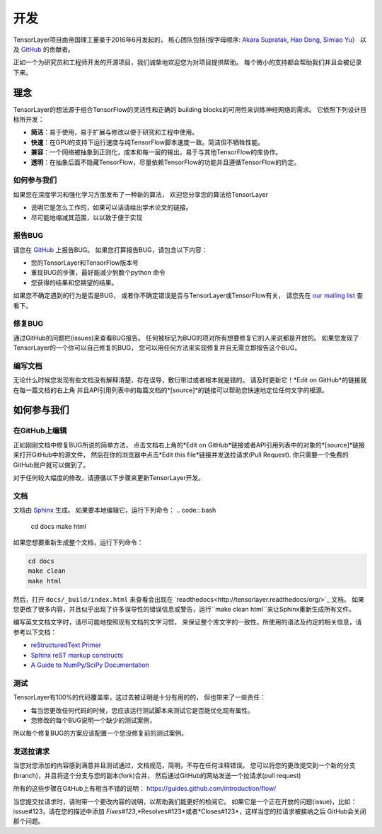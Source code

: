 开发
===============

TensorLayer项目由帝国理工董豪于2016年6月发起的，
核心团队包括(按字母顺序:
`Akara Supratak <https://github.com/akaraspt>`_,
`Hao Dong <https://github.com/zsdonghao>`_,
`Simiao Yu <https://github.com/zsdonghao>`_）
以及 `GitHub`_ 的贡献者。

正如一个为研究员和工程师开发的开源项目，我们诚挚地欢迎您为对项目提供帮助。
每个微小的支持都会帮助我们并且会被记录下来。


.. _TensorLayer-philospy:

理念
----------

TensorLayer的想法源于组合TensorFlow的灵活性和正确的 building blocks的可用性来训练神经网络的需求。
它依照下列设计目标所开发：

* **简洁**：易于使用，易于扩展与修改以便于研究和工程中使用。
* **快速**：在GPU的支持下运行速度与纯TensorFlow脚本速度一致。简洁但不牺牲性能。
* **兼容**：一个网络被抽象到正则化，成本和每一层的输出，易于与其他TensorFlow的库协作。
* **透明**：在抽象后面不隐藏TensorFlow，尽量依赖TensorFlow的功能并且遵循TensorFlow的约定。

如何参与我们
"""""""""""""

如果您在深度学习和强化学习方面发布了一种新的算法，
欢迎您分享您的算法给TensorLayer

* 说明它是怎么工作的，如果可以话请给出学术论文的链接。
* 尽可能地缩减其范围，以以致于便于实现


报告BUG
"""""""""""""""""""

请您在 `GitHub`_ 上报告BUG。
如果您打算报告BUG，请包含以下内容：

* 您的TensorLayer和TensorFlow版本号
* 重现BUG的步骤，最好能减少到数个python 命令
* 您获得的结果和您期望的结果。

如果您不确定遇到的行为是否是BUG，
或者你不确定错误是否与TensorLayer或TensorFlow有关，
请您先在 `our mailing list`_ 查看下。

修复BUG
"""""""""""""

通过GitHub的问题栏(issues)来查看BUG报告。
任何被标记为BUG的项对所有想要修复它的人来说都是开放的。
如果您发现了TensorLayer的一个你可以自己修复的BUG，
您可以用任何方法来实现修复并且无需立即报告这个BUG。

编写文档
""""""""""""""

无论什么时候您发现有些文档没有解释清楚，存在误导，敷衍带过或者根本就是错的。
请及时更新它！*Edit on GitHub*的链接就在每一篇文档的右上角
并且API引用列表中的每篇文档的*[source]*的链接可以帮助您快速地定位任何文字的根源。


如何参与我们
-------------------

在GitHub上编辑
"""""""""""""""""""

正如刚刚文档中修复BUG所说的简单方法，
点击文档右上角的*Edit on GitHub*链接或者API引用列表中的对象的*[source]*链接来打开GitHub中的源文件，
然后在你的浏览器中点击*Edit this file*链接并发送拉请求(Pull Request).
你只需要一个免费的GitHub账户就可以做到了。

对于任何较大幅度的修改，请遵循以下步骤来更新TensorLayer开发。

文档
""""""""""""""

文档由 `Sphinx <http://sphinx-doc.org/latest/index.html>`_ 生成。
如果要本地编辑它，运行下列命令：
.. code:: bash

    cd docs
    make html

如果您想要重新生成整个文档，运行下列命令：

.. code:: bash

    cd docs
    make clean
    make html

然后，打开 ``docs/_build/index.html`` 来查看会出现在 `readthedocs<http://tensorlayer.readthedocs/org/>`_ 文档。
如果您更改了很多内容，并且似乎出现了许多误导性的错误信息或警告，运行``make clean html``来让Sphinx重新生成所有文件。

编写英文文档文字时，请尽可能地按照现有文档的文字习惯，
来保证整个库文字的一致性。所使用的语法及约定的相关信息，请参考以下文档：

* `reStructuredText Primer <http://sphinx-doc.org/rest.html>`_
* `Sphinx reST markup constructs <http://sphinx-doc.org/markup/index.html>`_
* `A Guide to NumPy/SciPy Documentation <https://github.com/numpy/numpy/blob/master/doc/HOWTO_DOCUMENT.rst.txt>`_

测试
"""""""""

TensorLayer有100%的代码覆盖率，这过去被证明是十分有用的的，
但也带来了一些责任：

* 每当您更改任何代码的时候，您应该运行测试脚本来测试它是否能优化现有属性。
* 您修改的每个BUG说明一个缺少的测试案例，
所以每个修复BUG的方案应该配置一个您没修复前的测试案例。

发送拉请求
"""""""""""""""""

当您对您添加的内容感到满意并且测试通过，文档规范，简明，不存在任何注释错误。
您可以将您的更改提交到一个新的分支(branch)，并且将这个分支与您的副本(fork)合并，
然后通过GitHub的网站发送一个拉请求(pull request)

所有的这些步骤在GitHub上有相当不错的说明：
https://guides.github.com/introduction/flow/

当您提交拉请求时，请附带一个更改内容的说明，以帮助我们能更好的检阅它。
如果它是一个正在开放的问题(issue)，比如：issue#123，请在您的描述中添加
*Fixes#123*,*Resolves#123*或者*Closes#123*，这样当您的拉请求被接纳之后
GitHub会关闭那个问题。


.. _GitHUb: http://github.com/zsdonghao/tensorlayer
.. _our mailing list: hao.dong11@imperial.ac.uk
